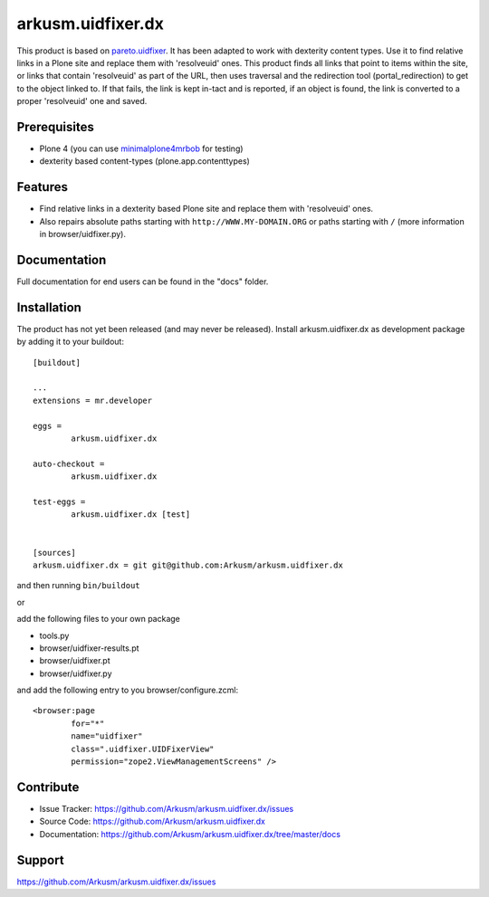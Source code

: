 .. This README is meant for consumption by humans and pypi. Pypi can render rst files so please do not use Sphinx features.
   If you want to learn more about writing documentation, please check out: http://docs.plone.org/about/documentation_styleguide.html
   This text does not appear on pypi or github. It is a comment.

==============================================================================
arkusm.uidfixer.dx
==============================================================================

This product is based on pareto.uidfixer_. It has been adapted to work with dexterity content types. Use it to find relative links in a Plone site and replace them with 'resolveuid' ones. This product finds all links that point to items within the site, or links that contain 'resolveuid' as part of the URL, then uses traversal and the redirection tool (portal_redirection) to get to the object linked to. If that fails, the link is kept in-tact and is reported, if an object is found, the link is converted to a proper 'resolveuid' one and saved.

Prerequisites
-------------

- Plone 4 (you can use minimalplone4mrbob_ for testing)
- dexterity based content-types (plone.app.contenttypes)


Features
--------

- Find relative links in a dexterity based Plone site and replace them with 'resolveuid' ones.
- Also repairs absolute paths starting with ``http://WWW.MY-DOMAIN.ORG`` or paths starting with ``/`` (more information in browser/uidfixer.py).


Documentation
-------------

Full documentation for end users can be found in the "docs" folder.


Installation
------------

The product has not yet been released (and may never be released). Install arkusm.uidfixer.dx as development package by adding it to your buildout::

	[buildout]

	...
	extensions = mr.developer

	eggs =
		arkusm.uidfixer.dx

	auto-checkout =
		arkusm.uidfixer.dx

	test-eggs =
		arkusm.uidfixer.dx [test]


	[sources]
	arkusm.uidfixer.dx = git git@github.com:Arkusm/arkusm.uidfixer.dx

and then running ``bin/buildout``

or

add the following files to your own package

- tools.py
- browser/uidfixer-results.pt
- browser/uidfixer.pt
- browser/uidfixer.py

and add the following entry to you browser/configure.zcml::

	<browser:page
		for="*"
		name="uidfixer"
		class=".uidfixer.UIDFixerView"
		permission="zope2.ViewManagementScreens" />


Contribute
----------

- Issue Tracker: https://github.com/Arkusm/arkusm.uidfixer.dx/issues
- Source Code: https://github.com/Arkusm/arkusm.uidfixer.dx
- Documentation: https://github.com/Arkusm/arkusm.uidfixer.dx/tree/master/docs


Support
-------

https://github.com/Arkusm/arkusm.uidfixer.dx/issues


.. _pareto.uidfixer: https://github.com/pareto/pareto.uidfixer
.. _minimalplone4mrbob: https://github.com/Arkusm/minimalplone4mrbob
